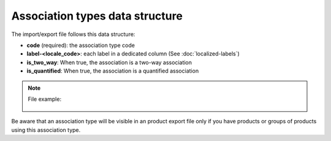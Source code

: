 Association types data structure
================================

The import/export file follows this data structure:

- **code** (required): the association type code
- **label-<locale_code>**: each label in a dedicated column (See :doc:`localized-labels`)
- **is_two_way**: When true, the association is a two-way association
- **is_quantified**: When true, the association is a quantified association

.. note::

  File example:

    .. literalinclude:: examples/association_type.csv

Be aware that an association type will be visible in an product export file only if you have products or groups of products using this association type.
